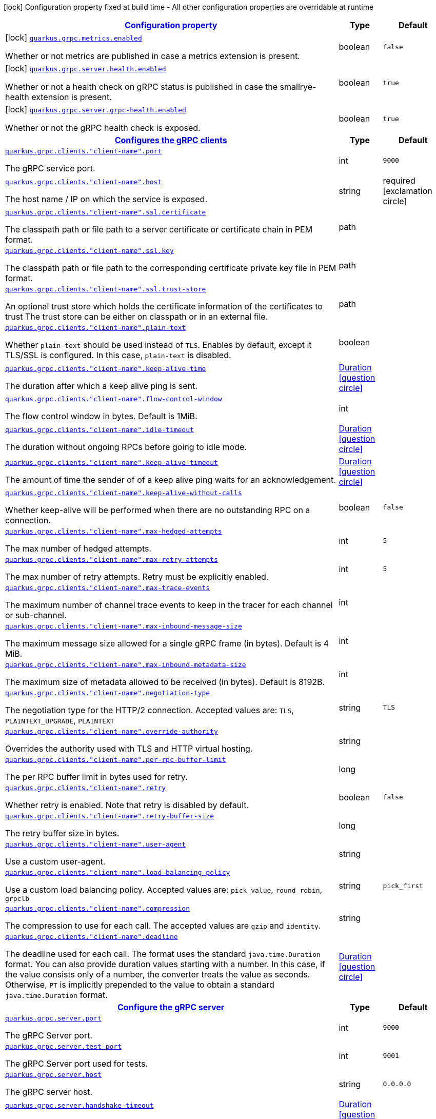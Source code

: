 [.configuration-legend]
icon:lock[title=Fixed at build time] Configuration property fixed at build time - All other configuration properties are overridable at runtime
[.configuration-reference.searchable, cols="80,.^10,.^10"]
|===

h|[[quarkus-grpc_configuration]]link:#quarkus-grpc_configuration[Configuration property]

h|Type
h|Default

a|icon:lock[title=Fixed at build time] [[quarkus-grpc_quarkus.grpc.metrics.enabled]]`link:#quarkus-grpc_quarkus.grpc.metrics.enabled[quarkus.grpc.metrics.enabled]`

[.description]
--
Whether or not metrics are published in case a metrics extension is present.
--|boolean 
|`false`


a|icon:lock[title=Fixed at build time] [[quarkus-grpc_quarkus.grpc.server.health.enabled]]`link:#quarkus-grpc_quarkus.grpc.server.health.enabled[quarkus.grpc.server.health.enabled]`

[.description]
--
Whether or not a health check on gRPC status is published in case the smallrye-health extension is present.
--|boolean 
|`true`


a|icon:lock[title=Fixed at build time] [[quarkus-grpc_quarkus.grpc.server.grpc-health.enabled]]`link:#quarkus-grpc_quarkus.grpc.server.grpc-health.enabled[quarkus.grpc.server.grpc-health.enabled]`

[.description]
--
Whether or not the gRPC health check is exposed.
--|boolean 
|`true`


h|[[quarkus-grpc_quarkus.grpc.clients-configures-the-grpc-clients]]link:#quarkus-grpc_quarkus.grpc.clients-configures-the-grpc-clients[Configures the gRPC clients]

h|Type
h|Default

a| [[quarkus-grpc_quarkus.grpc.clients.-client-name-.port]]`link:#quarkus-grpc_quarkus.grpc.clients.-client-name-.port[quarkus.grpc.clients."client-name".port]`

[.description]
--
The gRPC service port.
--|int 
|`9000`


a| [[quarkus-grpc_quarkus.grpc.clients.-client-name-.host]]`link:#quarkus-grpc_quarkus.grpc.clients.-client-name-.host[quarkus.grpc.clients."client-name".host]`

[.description]
--
The host name / IP on which the service is exposed.
--|string 
|required icon:exclamation-circle[title=Configuration property is required]


a| [[quarkus-grpc_quarkus.grpc.clients.-client-name-.ssl.certificate]]`link:#quarkus-grpc_quarkus.grpc.clients.-client-name-.ssl.certificate[quarkus.grpc.clients."client-name".ssl.certificate]`

[.description]
--
The classpath path or file path to a server certificate or certificate chain in PEM format.
--|path 
|


a| [[quarkus-grpc_quarkus.grpc.clients.-client-name-.ssl.key]]`link:#quarkus-grpc_quarkus.grpc.clients.-client-name-.ssl.key[quarkus.grpc.clients."client-name".ssl.key]`

[.description]
--
The classpath path or file path to the corresponding certificate private key file in PEM format.
--|path 
|


a| [[quarkus-grpc_quarkus.grpc.clients.-client-name-.ssl.trust-store]]`link:#quarkus-grpc_quarkus.grpc.clients.-client-name-.ssl.trust-store[quarkus.grpc.clients."client-name".ssl.trust-store]`

[.description]
--
An optional trust store which holds the certificate information of the certificates to trust The trust store can be either on classpath or in an external file.
--|path 
|


a| [[quarkus-grpc_quarkus.grpc.clients.-client-name-.plain-text]]`link:#quarkus-grpc_quarkus.grpc.clients.-client-name-.plain-text[quarkus.grpc.clients."client-name".plain-text]`

[.description]
--
Whether `plain-text` should be used instead of `TLS`. Enables by default, except it TLS/SSL is configured. In this case, `plain-text` is disabled.
--|boolean 
|


a| [[quarkus-grpc_quarkus.grpc.clients.-client-name-.keep-alive-time]]`link:#quarkus-grpc_quarkus.grpc.clients.-client-name-.keep-alive-time[quarkus.grpc.clients."client-name".keep-alive-time]`

[.description]
--
The duration after which a keep alive ping is sent.
--|link:https://docs.oracle.com/javase/8/docs/api/java/time/Duration.html[Duration]
  link:#duration-note-anchor[icon:question-circle[], title=More information about the Duration format]
|


a| [[quarkus-grpc_quarkus.grpc.clients.-client-name-.flow-control-window]]`link:#quarkus-grpc_quarkus.grpc.clients.-client-name-.flow-control-window[quarkus.grpc.clients."client-name".flow-control-window]`

[.description]
--
The flow control window in bytes. Default is 1MiB.
--|int 
|


a| [[quarkus-grpc_quarkus.grpc.clients.-client-name-.idle-timeout]]`link:#quarkus-grpc_quarkus.grpc.clients.-client-name-.idle-timeout[quarkus.grpc.clients."client-name".idle-timeout]`

[.description]
--
The duration without ongoing RPCs before going to idle mode.
--|link:https://docs.oracle.com/javase/8/docs/api/java/time/Duration.html[Duration]
  link:#duration-note-anchor[icon:question-circle[], title=More information about the Duration format]
|


a| [[quarkus-grpc_quarkus.grpc.clients.-client-name-.keep-alive-timeout]]`link:#quarkus-grpc_quarkus.grpc.clients.-client-name-.keep-alive-timeout[quarkus.grpc.clients."client-name".keep-alive-timeout]`

[.description]
--
The amount of time the sender of of a keep alive ping waits for an acknowledgement.
--|link:https://docs.oracle.com/javase/8/docs/api/java/time/Duration.html[Duration]
  link:#duration-note-anchor[icon:question-circle[], title=More information about the Duration format]
|


a| [[quarkus-grpc_quarkus.grpc.clients.-client-name-.keep-alive-without-calls]]`link:#quarkus-grpc_quarkus.grpc.clients.-client-name-.keep-alive-without-calls[quarkus.grpc.clients."client-name".keep-alive-without-calls]`

[.description]
--
Whether keep-alive will be performed when there are no outstanding RPC on a connection.
--|boolean 
|`false`


a| [[quarkus-grpc_quarkus.grpc.clients.-client-name-.max-hedged-attempts]]`link:#quarkus-grpc_quarkus.grpc.clients.-client-name-.max-hedged-attempts[quarkus.grpc.clients."client-name".max-hedged-attempts]`

[.description]
--
The max number of hedged attempts.
--|int 
|`5`


a| [[quarkus-grpc_quarkus.grpc.clients.-client-name-.max-retry-attempts]]`link:#quarkus-grpc_quarkus.grpc.clients.-client-name-.max-retry-attempts[quarkus.grpc.clients."client-name".max-retry-attempts]`

[.description]
--
The max number of retry attempts. Retry must be explicitly enabled.
--|int 
|`5`


a| [[quarkus-grpc_quarkus.grpc.clients.-client-name-.max-trace-events]]`link:#quarkus-grpc_quarkus.grpc.clients.-client-name-.max-trace-events[quarkus.grpc.clients."client-name".max-trace-events]`

[.description]
--
The maximum number of channel trace events to keep in the tracer for each channel or sub-channel.
--|int 
|


a| [[quarkus-grpc_quarkus.grpc.clients.-client-name-.max-inbound-message-size]]`link:#quarkus-grpc_quarkus.grpc.clients.-client-name-.max-inbound-message-size[quarkus.grpc.clients."client-name".max-inbound-message-size]`

[.description]
--
The maximum message size allowed for a single gRPC frame (in bytes). Default is 4 MiB.
--|int 
|


a| [[quarkus-grpc_quarkus.grpc.clients.-client-name-.max-inbound-metadata-size]]`link:#quarkus-grpc_quarkus.grpc.clients.-client-name-.max-inbound-metadata-size[quarkus.grpc.clients."client-name".max-inbound-metadata-size]`

[.description]
--
The maximum size of metadata allowed to be received (in bytes). Default is 8192B.
--|int 
|


a| [[quarkus-grpc_quarkus.grpc.clients.-client-name-.negotiation-type]]`link:#quarkus-grpc_quarkus.grpc.clients.-client-name-.negotiation-type[quarkus.grpc.clients."client-name".negotiation-type]`

[.description]
--
The negotiation type for the HTTP/2 connection. Accepted values are: `TLS`, `PLAINTEXT_UPGRADE`, `PLAINTEXT`
--|string 
|`TLS`


a| [[quarkus-grpc_quarkus.grpc.clients.-client-name-.override-authority]]`link:#quarkus-grpc_quarkus.grpc.clients.-client-name-.override-authority[quarkus.grpc.clients."client-name".override-authority]`

[.description]
--
Overrides the authority used with TLS and HTTP virtual hosting.
--|string 
|


a| [[quarkus-grpc_quarkus.grpc.clients.-client-name-.per-rpc-buffer-limit]]`link:#quarkus-grpc_quarkus.grpc.clients.-client-name-.per-rpc-buffer-limit[quarkus.grpc.clients."client-name".per-rpc-buffer-limit]`

[.description]
--
The per RPC buffer limit in bytes used for retry.
--|long 
|


a| [[quarkus-grpc_quarkus.grpc.clients.-client-name-.retry]]`link:#quarkus-grpc_quarkus.grpc.clients.-client-name-.retry[quarkus.grpc.clients."client-name".retry]`

[.description]
--
Whether retry is enabled. Note that retry is disabled by default.
--|boolean 
|`false`


a| [[quarkus-grpc_quarkus.grpc.clients.-client-name-.retry-buffer-size]]`link:#quarkus-grpc_quarkus.grpc.clients.-client-name-.retry-buffer-size[quarkus.grpc.clients."client-name".retry-buffer-size]`

[.description]
--
The retry buffer size in bytes.
--|long 
|


a| [[quarkus-grpc_quarkus.grpc.clients.-client-name-.user-agent]]`link:#quarkus-grpc_quarkus.grpc.clients.-client-name-.user-agent[quarkus.grpc.clients."client-name".user-agent]`

[.description]
--
Use a custom user-agent.
--|string 
|


a| [[quarkus-grpc_quarkus.grpc.clients.-client-name-.load-balancing-policy]]`link:#quarkus-grpc_quarkus.grpc.clients.-client-name-.load-balancing-policy[quarkus.grpc.clients."client-name".load-balancing-policy]`

[.description]
--
Use a custom load balancing policy. Accepted values are: `pick_value`, `round_robin`, `grpclb`
--|string 
|`pick_first`


a| [[quarkus-grpc_quarkus.grpc.clients.-client-name-.compression]]`link:#quarkus-grpc_quarkus.grpc.clients.-client-name-.compression[quarkus.grpc.clients."client-name".compression]`

[.description]
--
The compression to use for each call. The accepted values are `gzip` and `identity`.
--|string 
|


a| [[quarkus-grpc_quarkus.grpc.clients.-client-name-.deadline]]`link:#quarkus-grpc_quarkus.grpc.clients.-client-name-.deadline[quarkus.grpc.clients."client-name".deadline]`

[.description]
--
The deadline used for each call. 
 The format uses the standard `java.time.Duration` format. You can also provide duration values starting with a number. In this case, if the value consists only of a number, the converter treats the value as seconds. Otherwise, `PT` is implicitly prepended to the value to obtain a standard `java.time.Duration` format.
--|link:https://docs.oracle.com/javase/8/docs/api/java/time/Duration.html[Duration]
  link:#duration-note-anchor[icon:question-circle[], title=More information about the Duration format]
|


h|[[quarkus-grpc_quarkus.grpc.server-configure-the-grpc-server]]link:#quarkus-grpc_quarkus.grpc.server-configure-the-grpc-server[Configure the gRPC server]

h|Type
h|Default

a| [[quarkus-grpc_quarkus.grpc.server.port]]`link:#quarkus-grpc_quarkus.grpc.server.port[quarkus.grpc.server.port]`

[.description]
--
The gRPC Server port.
--|int 
|`9000`


a| [[quarkus-grpc_quarkus.grpc.server.test-port]]`link:#quarkus-grpc_quarkus.grpc.server.test-port[quarkus.grpc.server.test-port]`

[.description]
--
The gRPC Server port used for tests.
--|int 
|`9001`


a| [[quarkus-grpc_quarkus.grpc.server.host]]`link:#quarkus-grpc_quarkus.grpc.server.host[quarkus.grpc.server.host]`

[.description]
--
The gRPC server host.
--|string 
|`0.0.0.0`


a| [[quarkus-grpc_quarkus.grpc.server.handshake-timeout]]`link:#quarkus-grpc_quarkus.grpc.server.handshake-timeout[quarkus.grpc.server.handshake-timeout]`

[.description]
--
The gRPC handshake timeout.
--|link:https://docs.oracle.com/javase/8/docs/api/java/time/Duration.html[Duration]
  link:#duration-note-anchor[icon:question-circle[], title=More information about the Duration format]
|


a| [[quarkus-grpc_quarkus.grpc.server.max-inbound-message-size]]`link:#quarkus-grpc_quarkus.grpc.server.max-inbound-message-size[quarkus.grpc.server.max-inbound-message-size]`

[.description]
--
The max inbound message size in bytes.
--|int 
|


a| [[quarkus-grpc_quarkus.grpc.server.max-inbound-metadata-size]]`link:#quarkus-grpc_quarkus.grpc.server.max-inbound-metadata-size[quarkus.grpc.server.max-inbound-metadata-size]`

[.description]
--
The max inbound metadata size in bytes
--|int 
|


a| [[quarkus-grpc_quarkus.grpc.server.ssl.certificate]]`link:#quarkus-grpc_quarkus.grpc.server.ssl.certificate[quarkus.grpc.server.ssl.certificate]`

[.description]
--
The classpath path or file path to a server certificate or certificate chain in PEM format.
--|path 
|


a| [[quarkus-grpc_quarkus.grpc.server.ssl.key]]`link:#quarkus-grpc_quarkus.grpc.server.ssl.key[quarkus.grpc.server.ssl.key]`

[.description]
--
The classpath path or file path to the corresponding certificate private key file in PEM format.
--|path 
|


a| [[quarkus-grpc_quarkus.grpc.server.ssl.key-store]]`link:#quarkus-grpc_quarkus.grpc.server.ssl.key-store[quarkus.grpc.server.ssl.key-store]`

[.description]
--
An optional key store which holds the certificate information instead of specifying separate files. The key store can be either on classpath or an external file.
--|path 
|


a| [[quarkus-grpc_quarkus.grpc.server.ssl.key-store-type]]`link:#quarkus-grpc_quarkus.grpc.server.ssl.key-store-type[quarkus.grpc.server.ssl.key-store-type]`

[.description]
--
An optional parameter to specify the type of the key store file. If not given, the type is automatically detected based on the file name.
--|string 
|


a| [[quarkus-grpc_quarkus.grpc.server.ssl.key-store-password]]`link:#quarkus-grpc_quarkus.grpc.server.ssl.key-store-password[quarkus.grpc.server.ssl.key-store-password]`

[.description]
--
A parameter to specify the password of the key store file. If not given, the default ("password") is used.
--|string 
|`password`


a| [[quarkus-grpc_quarkus.grpc.server.ssl.trust-store]]`link:#quarkus-grpc_quarkus.grpc.server.ssl.trust-store[quarkus.grpc.server.ssl.trust-store]`

[.description]
--
An optional trust store which holds the certificate information of the certificates to trust The trust store can be either on classpath or an external file.
--|path 
|


a| [[quarkus-grpc_quarkus.grpc.server.ssl.trust-store-type]]`link:#quarkus-grpc_quarkus.grpc.server.ssl.trust-store-type[quarkus.grpc.server.ssl.trust-store-type]`

[.description]
--
An optional parameter to specify type of the trust store file. If not given, the type is automatically detected based on the file name.
--|string 
|


a| [[quarkus-grpc_quarkus.grpc.server.ssl.trust-store-password]]`link:#quarkus-grpc_quarkus.grpc.server.ssl.trust-store-password[quarkus.grpc.server.ssl.trust-store-password]`

[.description]
--
A parameter to specify the password of the trust store file.
--|string 
|


a| [[quarkus-grpc_quarkus.grpc.server.ssl.cipher-suites]]`link:#quarkus-grpc_quarkus.grpc.server.ssl.cipher-suites[quarkus.grpc.server.ssl.cipher-suites]`

[.description]
--
The cipher suites to use. If none is given, a reasonable default is selected.
--|list of string 
|


a| [[quarkus-grpc_quarkus.grpc.server.ssl.protocols]]`link:#quarkus-grpc_quarkus.grpc.server.ssl.protocols[quarkus.grpc.server.ssl.protocols]`

[.description]
--
The list of protocols to explicitly enable.
--|list of string 
|`TLSv1.3,TLSv1.2`


a| [[quarkus-grpc_quarkus.grpc.server.ssl.client-auth]]`link:#quarkus-grpc_quarkus.grpc.server.ssl.client-auth[quarkus.grpc.server.ssl.client-auth]`

[.description]
--
Configures the engine to require/request client authentication. NONE, REQUEST, REQUIRED
--|`none`, `request`, `required` 
|`none`


a| [[quarkus-grpc_quarkus.grpc.server.plain-text]]`link:#quarkus-grpc_quarkus.grpc.server.plain-text[quarkus.grpc.server.plain-text]`

[.description]
--
Disables SSL, and uses plain text instead. If disabled, configure the ssl configuration.
--|boolean 
|`true`


a| [[quarkus-grpc_quarkus.grpc.server.alpn]]`link:#quarkus-grpc_quarkus.grpc.server.alpn[quarkus.grpc.server.alpn]`

[.description]
--
Whether ALPN should be used.
--|boolean 
|`true`


a| [[quarkus-grpc_quarkus.grpc.server.transport-security.certificate]]`link:#quarkus-grpc_quarkus.grpc.server.transport-security.certificate[quarkus.grpc.server.transport-security.certificate]`

[.description]
--
The path to the certificate file.
--|string 
|


a| [[quarkus-grpc_quarkus.grpc.server.transport-security.key]]`link:#quarkus-grpc_quarkus.grpc.server.transport-security.key[quarkus.grpc.server.transport-security.key]`

[.description]
--
The path to the private key file.
--|string 
|


a| [[quarkus-grpc_quarkus.grpc.server.enable-reflection-service]]`link:#quarkus-grpc_quarkus.grpc.server.enable-reflection-service[quarkus.grpc.server.enable-reflection-service]`

[.description]
--
Enables the gRPC Reflection Service. By default, the reflection service is only exposed in `dev` mode. This setting allows overriding this choice and enable the reflection service every time.
--|boolean 
|`false`


a| [[quarkus-grpc_quarkus.grpc.server.instances]]`link:#quarkus-grpc_quarkus.grpc.server.instances[quarkus.grpc.server.instances]`

[.description]
--
Number of gRPC server verticle instances. This is useful for scaling easily across multiple cores. The number should not exceed the amount of event loops.
--|int 
|`1`


a| [[quarkus-grpc_quarkus.grpc.server.netty.keep-alive-time]]`link:#quarkus-grpc_quarkus.grpc.server.netty.keep-alive-time[quarkus.grpc.server.netty.keep-alive-time]`

[.description]
--
Sets a custom keep-alive duration. This configures the time before sending a `keepalive` ping when there is no read activity.
--|link:https://docs.oracle.com/javase/8/docs/api/java/time/Duration.html[Duration]
  link:#duration-note-anchor[icon:question-circle[], title=More information about the Duration format]
|


a| [[quarkus-grpc_quarkus.grpc.server.compression]]`link:#quarkus-grpc_quarkus.grpc.server.compression[quarkus.grpc.server.compression]`

[.description]
--
gRPC compression, e.g. "gzip"
--|string 
|

|===
ifndef::no-duration-note[]
[NOTE]
[[duration-note-anchor]]
.About the Duration format
====
The format for durations uses the standard `java.time.Duration` format.
You can learn more about it in the link:https://docs.oracle.com/javase/8/docs/api/java/time/Duration.html#parse-java.lang.CharSequence-[Duration#parse() javadoc].

You can also provide duration values starting with a number.
In this case, if the value consists only of a number, the converter treats the value as seconds.
Otherwise, `PT` is implicitly prepended to the value to obtain a standard `java.time.Duration` format.
====
endif::no-duration-note[]
